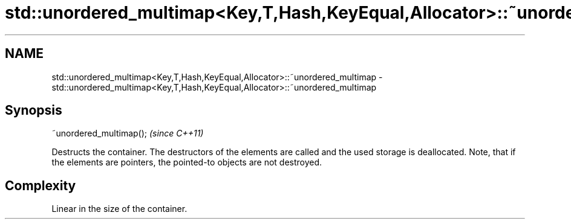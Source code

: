 .TH std::unordered_multimap<Key,T,Hash,KeyEqual,Allocator>::~unordered_multimap 3 "2020.03.24" "http://cppreference.com" "C++ Standard Libary"
.SH NAME
std::unordered_multimap<Key,T,Hash,KeyEqual,Allocator>::~unordered_multimap \- std::unordered_multimap<Key,T,Hash,KeyEqual,Allocator>::~unordered_multimap

.SH Synopsis

  ~unordered_multimap();  \fI(since C++11)\fP

  Destructs the container. The destructors of the elements are called and the used storage is deallocated. Note, that if the elements are pointers, the pointed-to objects are not destroyed.

.SH Complexity

  Linear in the size of the container.



